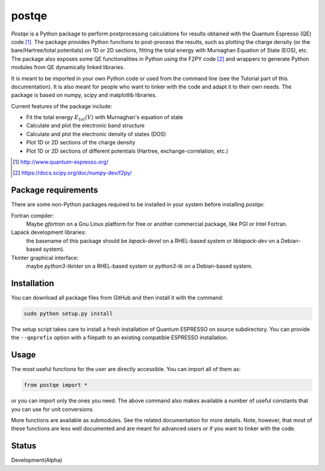 ======
postqe
======

*Postqe* is a Python package to perform postprocessing calculations for results
obtained with the Quantum Espresso (QE) code [#QE]_. The package provides Python functions
to post-process the results, such as plotting the charge density (or the bare/Hartree/total
potentials) on 1D or 2D sections, fitting the total energy with Murnaghan Equation of State
(EOS), etc. The package also exposes some QE functionalities in Python using the F2PY code
[#F2PY]_ and wrappers to generate Python modules from QE dynamically linked libraries.

It is meant to be imported in your own Python code or used from the command line (see the
Tutorial part of this documentation). It is also meant for people who want to tinker with
the code and adapt it to their own needs. The package is based on numpy, scipy and matplotlib libraries.


Current features of the package include:

* Fit the total energy :math:`E_{tot}(V)` with Murnaghan's equation of state
* Calculate and plot the electronic band structure
* Calculate and plot the electronic density of states (DOS)
* Plot 1D or 2D sections of the charge density
* Plot 1D or 2D sections of different potentials (Hartree, exchange-correlation, etc.)


.. [#QE] http://www.quantum-espresso.org/
.. [#F2PY]  https://docs.scipy.org/doc/numpy-dev/f2py/


Package requirements
--------------------
There are some non-Python packages required to be installed in your system before installing *postqe*:

Fortran compiler:
    Maybe *gfortran* on a Gnu Linux platform for free or another commercial package, like PGI or Intel Fortran.

Lapack development libraries:
    the basename of this package should be *lapack-devel* on a RHEL-based system or *liblapack-dev*
    on a Debian-based system).

Tkinter graphical interface:
    maybe *python3-tkinter* on a RHEL-based system or *python3-tk* on a Debian-based system.


Installation
------------
You can download all package files from GitHub and then install it with the command:

.. code-block:: bash

   sudo python setup.py install


The setup script takes care to install a fresh installation of Quantum ESPRESSO on source subdirectory.
You can provide the ``--qeprefix`` option with a filepath to an existing compatible ESPRESSO installation.


Usage
-----

The most useful functions for the user are directly accessible. You can import all of them as:

.. code-block:: python

   from postqe import *

or you can import only the ones you need. The above command also makes available a number of
useful constants that you can use for unit conversions.

More functions are available as submodules. See the related documentation for more details.
Note, however, that most of these functions are less well documented and are meant for advanced
users or if you want to tinker with the code.


Status
------

Development(Alpha)
